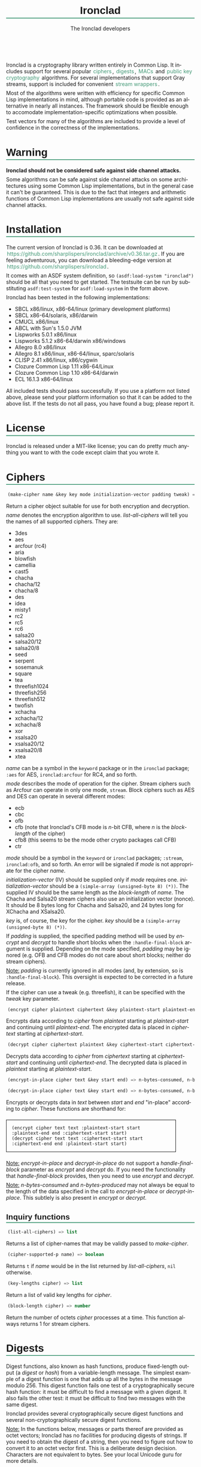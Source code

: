 #+TITLE: Ironclad
#+AUTHOR: The Ironclad developers
#+DATE:
#+EMAIL:
#+LANGUAGE: en
#+OPTIONS: num:nil toc:nil html-style:nil html-postamble:nil html-scripts:nil
#+HTML_DOCTYPE: html5
#+HTML_HEAD: <style type="text/css">
#+HTML_HEAD: body { margin: 1em 5% 1em 5%; }
#+HTML_HEAD: p { margin-top: 0.5em; margin-bottom: 0.5em; }
#+HTML_HEAD: pre { padding: 0; margin: 0; }
#+HTML_HEAD: h1, h2 { border-bottom: 2px solid #449977; }
#+HTML_HEAD: h1, h2, h3, h4, h5, h6 { font-family: sans-serif; line-height: 1.3; }
#+HTML_HEAD: a:link { color: #449977; }
#+HTML_HEAD: a:visited { color: purple; }
#+HTML_HEAD: a { text-decoration: none; padding: 1px 2px; }
#+HTML_HEAD: a:hover { text-decoration: none; padding: 1px; border: 1px solid #000000; }
#+HTML_HEAD: pre.src-lisp { margin-right: 10%; margin-top: 1.5em; margin-bottom: 1.5em; border: 1px solid #449977; background: #eeeeee; padding: 1em; }
#+HTML_HEAD: pre.example { margin-right: 10%; margin-top: 1.5em; margin-bottom: 1.5em; border: 1px solid black; padding: 1em; }
#+HTML_HEAD: .underline { margin-top: 1.5em; margin-bottom: 1.5em; font-family: sans-serif; font-size: 1.1em; font-weight: bold; text-decoration: underline; }
#+HTML_HEAD: </style>

#+ATTR_HTML: :style width: 0; height: 0; padding: 0; margin: 0; border: 0; overflow: hidden;
[[https://travis-ci.org/sharplispers/ironclad][file:https://travis-ci.org/sharplispers/ironclad.svg]]

Ironclad is a cryptography library written entirely in Common Lisp. It
includes support for several popular [[#ciphers][ciphers]], [[#digests][digests]], [[#message-authentication-codes][MACs]] and
[[#public-key-cryptography][public key cryptography]] algorithms. For several implementations that
support Gray streams, support is included for convenient [[#gray-streams][stream wrappers]].

Most of the algorithms were written with efficiency for specific
Common Lisp implementations in mind, although portable code is
provided as an alternative in nearly all instances. The framework
should be flexible enough to accomodate implementation-specific
optimizations when possible.

Test vectors for many of the algorithms are included to provide
a level of confidence in the correctness of the implementations.

#+TOC: headlines 1

* Warning
  :PROPERTIES:
  :CUSTOM_ID: warning
  :END:

*Ironclad should not be considered safe against side channel attacks.*

Some algorithms can be safe against side channel attacks on some
architectures using some Common Lisp implementations, but in the
general case it can't be guaranteed. This is due to the fact that
integers and arithmetic functions of Common Lisp implementations are
usually not safe against side channel attacks.

* Installation
  :PROPERTIES:
  :CUSTOM_ID: installation
  :END:

The current version of Ironclad is 0.36. It can be downloaded
at [[https://github.com/sharplispers/ironclad/archive/v0.36.tar.gz]].
If you are feeling adventurous, you can download a bleeding-edge version
at [[https://github.com/sharplispers/ironclad]].

It comes with an ASDF system definition, so ~(asdf:load-system "ironclad")~
should be all that you need to get started. The testsuite can be run
by substituting ~asdf:test-system~ for ~asdf:load-system~ in the form above.

Ironclad has been tested in the following implementations:
 - SBCL x86/linux, x86-64/linux (primary development platforms)
 - SBCL x86-64/solaris, x86/darwin
 - CMUCL x86/linux
 - ABCL with Sun's 1.5.0 JVM
 - Lispworks 5.0.1 x86/linux
 - Lispworks 5.1.2 x86-64/darwin x86/windows
 - Allegro 8.0 x86/linux
 - Allegro 8.1 x86/linux, x86-64/linux, sparc/solaris
 - CLISP 2.41 x86/linux, x86/cygwin
 - Clozure Common Lisp 1.11 x86-64/Linux
 - Clozure Common Lisp 1.10 x86-64/darwin
 - ECL 16.1.3 x86-64/linux

All included tests should pass successfully. If you use a platform not
listed above, please send your platform information so that it can be
added to the above list. If the tests do not all pass, you have found
a bug; please report it.

* License
  :PROPERTIES:
  :CUSTOM_ID: license
  :END:

Ironclad is released under a MIT-like license; you can do pretty much
anything you want to with the code except claim that you wrote it.

* Ciphers
  :PROPERTIES:
  :CUSTOM_ID: ciphers
  :END:

#+NAME: make-cipher
#+BEGIN_SRC lisp
(make-cipher name &key key mode initialization-vector padding tweak) => cipher
#+END_SRC

Return a cipher object suitable for use for both encryption and decryption.

/name/ denotes the encryption algorithm to use. [[list-all-ciphers][list-all-ciphers]] will tell you
the names of all supported ciphers. They are:
 - 3des
 - aes
 - arcfour (rc4)
 - aria
 - blowfish
 - camellia
 - cast5
 - chacha
 - chacha/12
 - chacha/8
 - des
 - idea
 - misty1
 - rc2
 - rc5
 - rc6
 - salsa20
 - salsa20/12
 - salsa20/8
 - seed
 - serpent
 - sosemanuk
 - square
 - tea
 - threefish1024
 - threefish256
 - threefish512
 - twofish
 - xchacha
 - xchacha/12
 - xchacha/8
 - xor
 - xsalsa20
 - xsalsa20/12
 - xsalsa20/8
 - xtea

/name/ can be a symbol in the ~keyword~ package or in the ~ironclad~ package;
~:aes~ for AES, ~ironclad:arcfour~ for RC4, and so forth.

/mode/ describes the mode of operation for the cipher. Stream ciphers
such as Arcfour can operate in only one mode, ~stream~. Block ciphers
such as AES and DES can operate in several different modes:
 - ecb
 - cbc
 - ofb
 - cfb (note that Ironclad's CFB mode is /n/-bit CFB, where /n/ is the [[block-length][block-length]] of the cipher)
 - cfb8 (this seems to be the mode other crypto packages call CFB)
 - ctr

/mode/ should be a symbol in the ~keyword~ or ~ironclad~ packages;
~:stream~, ~ironclad:ofb~, and so forth. An error will be signaled if
/mode/ is not appropriate for the cipher /name/.

/initialization-vector/ (IV) should be supplied only if /mode/ requires one.
/initialization-vector/ should be a ~(simple-array (unsigned-byte 8) (*))~.
The supplied IV should be the same length as the [[block-length][block-length]] of /name/.
The Chacha and Salsa20 stream ciphers also use an initialization
vector (nonce). It should be 8 bytes long for Chacha and Salsa20, and
24 bytes long for XChacha and XSalsa20.

/key/ is, of course, the key for the cipher.
/key/ should be a ~(simple-array (unsigned-byte 8) (*))~.

If /padding/ is supplied, the specified padding method will be used by
[[encrypt][encrypt]] and [[decrypt][decrypt]] to handle short blocks when the
~:handle-final-block~ argument is supplied. Depending on the mode
specified, /padding/ may be ignored (e.g. OFB and CFB modes do not
care about short blocks; neither do stream ciphers).

_Note:_ /padding/ is currently ignored in all modes (and, by
extension, so is ~:handle-final-block~). This oversight is expected to
be corrected in a future release.

If the cipher can use a tweak (e.g. threefish), it can be specified
with the /tweak/ key parameter.


#+NAME: encrypt
#+BEGIN_SRC lisp
(encrypt cipher plaintext ciphertext &key plaintext-start plaintext-end ciphertext-start handle-final-block) => n-bytes-consumed, n-bytes-produced
#+END_SRC

Encrypts data according to /cipher/ from /plaintext/ starting at
/plaintext-start/ and continuing until /plaintext-end/. The encrypted
data is placed in /ciphertext/ starting at /ciphertext-start/.


#+NAME: decrypt
#+BEGIN_SRC lisp
(decrypt cipher ciphertext plaintext &key ciphertext-start ciphertext-end plaintext-start handle-final-block) => n-bytes-consumed, n-bytes-produced
#+END_SRC

Decrypts data according to /cipher/ from /ciphertext/ starting at
/ciphertext-start/ and continuing until /ciphertext-end/. The decrypted
data is placed in /plaintext/ starting at /plaintext-start/.


#+NAME: encrypt-in-place
#+BEGIN_SRC lisp
(encrypt-in-place cipher text &key start end) => n-bytes-consumed, n-bytes-produced
#+END_SRC
#+NAME: decrypt-in-place
#+BEGIN_SRC lisp
(decrypt-in-place cipher text &key start end) => n-bytes-consumed, n-bytes-produced
#+END_SRC

Encrypts or decrypts data in /text/ between /start/ and /end/ "in-place"
according to /cipher/. These functions are shorthand for:
#+BEGIN_EXAMPLE
(encrypt cipher text text :plaintext-start start :plaintext-end end :ciphertext-start start)
(decrypt cipher text text :ciphertext-start start :ciphertext-end end :plaintext-start start)
#+END_EXAMPLE

_Note:_ [[encrypt-in-place][encrypt-in-place]] and [[decrypt-in-place][decrypt-in-place]] do not support
a /handle-final-block/ parameter as [[encrypt][encrypt]] and [[decrypt][decrypt]] do. If you
need the functionality that /handle-final-block/ provides, then you
need to use [[encrypt][encrypt]] and [[decrypt][decrypt]].

_Note:_ /n-bytes-consumed/ and /n-bytes-produced/ may not always be
equal to the length of the data specified in the call to
[[encrypt-in-place][encrypt-in-place]] or [[decrypt-in-place][decrypt-in-place]]. This subtlely is also present in
[[encrypt][encrypt]] or [[decrypt][decrypt]].

** Inquiry functions

#+NAME: list-all-ciphers
#+BEGIN_SRC lisp
(list-all-ciphers) => list
#+END_SRC

Returns a list of cipher-names that may be validly passed to [[make-cipher][make-cipher]].


#+NAME: cipher-supported-p
#+BEGIN_SRC lisp
(cipher-supported-p name) => boolean
#+END_SRC

Returns ~t~ if /name/ would be in the list returned by [[list-all-ciphers][list-all-ciphers]],
~nil~ otherwise.


#+NAME: key-lengths
#+BEGIN_SRC lisp
(key-lengths cipher) => list
#+END_SRC

Return a list of valid key lengths for /cipher/.


#+NAME: block-length
#+BEGIN_SRC lisp
(block-length cipher) => number
#+END_SRC

Return the number of octets /cipher/ processes at a time. This
function always returns 1 for stream ciphers.

* Digests
  :PROPERTIES:
  :CUSTOM_ID: digests
  :END:

Digest functions, also known as hash functions, produce fixed-length
output (a /digest/ or /hash/) from a variable-length message. The
simplest example of a digest function is one that adds up all the
bytes in the message modulo 256. This digest function fails one test
of a cryptographically secure hash function: it must be difficult to
find a message with a given digest. It also fails the other test: it
must be difficult to find two messages with the same digest.

Ironclad provides several cryptographically secure digest functions
and several non-cryptographically secure digest functions.

_Note:_ In the functions below, messages or parts thereof are provided
as octet vectors; Ironclad has no facilities for producing digests of
strings. If you need to obtain the digest of a string, then you need
to figure out how to convert it to an octet vector first. This is
a deliberate design decision. Characters are not equivalent to bytes.
See your local Unicode guru for more details.


#+NAME: make-digest
#+BEGIN_SRC lisp
(make-digest digest-name &rest keys &key &allow-other-keys) => digester
#+END_SRC

Returns a digest object. /digest-name/ is a keyword naming the
algorithm you wish /digester/ to use. The supported digest names can be found
by calling [[list-all-digests][list-all-digests]]. They are:
 - adler32
 - blake2
 - blake2/160
 - blake2/256
 - blake2/384
 - blake2s
 - blake2s/128
 - blake2s/160
 - blake2s/224
 - crc24
 - crc32
 - groestl
 - groestl/224
 - groestl/256
 - groestl/384
 - jh
 - jh/224
 - jh/256
 - jh/384
 - md2
 - md4
 - md5
 - ripemd-128
 - ripemd-160
 - sha1
 - sha224
 - sha256
 - sha3
 - sha3/224
 - sha3/256
 - sha3/384
 - sha384
 - sha512
 - shake128
 - shake256
 - skein1024
 - skein1024/384
 - skein1024/512
 - skein256
 - skein256/128
 - skein256/160
 - skein256/224
 - skein512
 - skein512/128
 - skein512/160
 - skein512/224
 - skein512/256
 - skein512/384
 - tiger
 - tree-hash
 - whirlpool

Like for [[make-cipher][make-cipher]], /digest-name/ should be a symbol in the
~keyword~ or ~ironclad~ packages.

Some algorithms (e.g. shake128 and shake256) can produce digests of
any size. The size of the digest in bytes can be specified with the
/output-length/ key parameter:

#+BEGIN_EXAMPLE
(make-digest :shake256 :output-length 123)
#+END_EXAMPLE


#+NAME: update-digest
#+BEGIN_SRC lisp
(update-digest digester thing &key &allow-other-keys) => (values)
#+END_SRC

Updates the internal state of /digester/ with the contents of /thing/.
The exact method is determined by the type of /thing/.

There are several methods defined on this generic function that take
a particular digester and a ~(simple-array (unsigned-byte 8) (*))~ as
well as the usual /start/ and /end/ keyword arguments. These methods
update the state of /digester/ with the subsequence of the array
denoted by /start/ and /end/. They are not listed here because there's
one method for every type of digest that Ironclad provides, and
listing them would get very tedious for no benefit. An example should
suffice.

#+BEGIN_EXAMPLE
(let ((digester (ironclad:make-digest :sha1))
      (array (make-array 16 :element-type '(unsigned-byte 8) :initial-element 0)))
  ;; Update with 16 zeroes.
  (ironclad:update-digest digester array)
  ;; Update with 8 ones.
  (fill array 1 :start 2 :end 10)
  (ironclad:update-digest digester array :start 2 :end 10))
#+END_EXAMPLE


#+BEGIN_SRC lisp
(update-digest digester (stream stream) &key buffer start end &allow-other-keys) => digester
#+END_SRC

Update the internal state of /digester/ with the contents of /stream/,
which must respond to ~read-byte~ or ~read-sequence~ with
a ~(simple-array (unsigned-byte 8) (*))~ and return /digester/. It
differs from [[digest-stream][digest-stream]], below, in that you may need to digest data
before or after the contents of /stream/ (this happens, for instance,
when signing the contents of some file).


#+NAME: produce-digest
#+BEGIN_SRC lisp
(produce-digest digester &key digest digest-start) => digest
#+END_SRC

Return the digest of the data processed by /digester/ so far.

If /digest/ is provided, the computed digest will be placed into
/digest/ starting at /digest-start/. /digest/ must be a
~(simple-array (unsigned-byte 8) (*))~. An [[insufficient-buffer-space][insufficient-buffer-space]]
error will be signaled if there is insufficient space in /digest/.

** High-level convenience functions

Several high-level convenience functions that encapsulate common
sequences of [[make-digest][make-digest]], [[update-digest][update-digest]] and [[produce-digest][produce-digest]] are
provided by Ironclad as well. They come in two flavors: the first
takes a digest name as would be provided to [[make-digest][make-digest]]. The second
way to call these functions is to provide an actual digest object as
the first argument. So one can say:

#+BEGIN_EXAMPLE
(ironclad:digest-sequence :md5 *buffer*)
#+END_EXAMPLE

or, equivalently:

#+BEGIN_EXAMPLE
(let ((digester (ironclad:make-digest :md5)))
  (ironclad:digest-sequence digester *buffer*))
#+END_EXAMPLE

The second form comes in handy if you plan on [[*Miscellaneous][reusing the digest object]].


#+NAME: digest-sequence
#+BEGIN_SRC lisp
(digest-sequence digest-spec sequence &rest args &key start end digest digest-start) => digest
#+END_SRC

Returns the digest of the subsequence of /sequence/ bounded by /start/
and /end/, according to /digest-name/. /sequence/ must be
a ~(simple-array (unsigned-byte 8) (*))~. /digest/ and /digest-start/
are as in [[produce-digest][produce-digest]].


#+NAME: digest-stream
#+BEGIN_SRC lisp
(digest-stream digest-spec stream &rest args &key buffer start end digest digest-start) => digest
#+END_SRC

Returns the digest of the contents of the stream specified by
/stream/. ~read-byte~ must be a legal operation on /stream/ and return
an ~(unsigned-byte 8)~. In a similar fashion, ~read-sequence~ on
/stream/ must support reading into a ~(simple-array (unsigned-byte 8) (*))~.
/digest/ and /digest-start/ are as in [[produce-digest][produce-digest]].

If /buffer/ is provided, it must be a ~(simple-array (unsigned-byte 8) (*))~;
the portion of /buffer/ between /start/ and /end/ will be used to read
the data from the stream.


#+NAME: digest-file
#+BEGIN_SRC lisp
(digest-file digest-spec pathname &rest args &key buffer start end digest digest-start) => digest
#+END_SRC

Returns the digest of the contents of the file named by /pathname/.
/digest/ and /digest-start/ are as in [[produce-digest][produce-digest]].

If /buffer/ is provided, it must be a ~(simple-array (unsigned-byte 8) (*))~;
the portion of /buffer/ between /start/ and /end/ will be used to read
the data from the stream.

** Inquiry functions

#+NAME: list-all-digests
#+BEGIN_SRC lisp
(list-all-digests) => list
#+END_SRC

Returns a list whose elements may be validly passed to [[make-digest][make-digest]].


#+NAME: digest-supported-p
#+BEGIN_SRC lisp
(digest-supported-p name) => boolean
#+END_SRC

Returns ~t~ if /name/ would be in the list returned by [[list-all-digests][list-all-digests]],
~nil~ otherwise.


#+NAME: digest-length
#+BEGIN_SRC lisp
(digest-length digest) => number
#+END_SRC

Returns the length of the digest computed by /digest/, which may be
a digest-name or a digest instance.

** Miscellaneous

Ironclad digests are CLOS objects; the interesting thing about this
for most purposes is that functions like ~reinitialize-instance~ are
supported. This means one can write a fairly efficient clone of the
=md5sum= program like so:

#+BEGIN_EXAMPLE
(defun digest-sum-files (digest-name &rest files)
  (unless files
    (error "no files given to digest"))
  (loop with buffer = (make-array 8192 :element-type '(unsigned-byte 8))
        with digest = (make-array (ironclad:digest-length digest-name)
                                  :element-type '(unsigned-byte 8))
       for file in files
       for digester = (ironclad:make-digest digest-name)
       then (reinitialize-instance digester)
       do (ironclad:digest-file digester file :buffer buffer :digest digest)
          (format t "~A ~A~%" (file-namestring file)
                  (ironclad:byte-array-to-hex-string digest))))
#+END_EXAMPLE

** Tree hashes

Ironclad supports tree hashes, as described in [[http://web.archive.org/web/20080316033726/http://www.open-content.net/specs/draft-jchapweske-thex-02.html][Tree Hash EXchange format]].
You create tree hashes as if you were creating a digest:

#+BEGIN_EXAMPLE
(ironclad:make-digest :tree-hash)
#+END_EXAMPLE

By default, this creates a tree hash that uses the Tiger digest
algorithm internally and a segment size of 1024. Since using the Tiger
digest algorithm is so common, a convenience function that makes your
intent obvious has also been provided:

#+BEGIN_EXAMPLE
(ironclad:make-tiger-tree-hash)
#+END_EXAMPLE

You may indicate that you wish to use a different algorithm than
Tiger:

#+BEGIN_EXAMPLE
(ironclad:make-digest '(:treehash :digest :sha256))
#+END_EXAMPLE

Or you might wish to use a different segment size:

#+BEGIN_EXAMPLE
(ironclad:make-digest '(:tree-hash :block-length 16384))
#+END_EXAMPLE

There is currently no interface for obtaining the intermediate hashes
computed while computing the final tree hash.

* Message authentication codes
  :PROPERTIES:
  :CUSTOM_ID: message-authentication-codes
  :END:      

A message authentication code is a cryptographic function of some data
and a user-specified key. Only a person knowing the key can recompute
the MAC for the given message. A MAC is useful where maintaining data
integrity is required, but the secrecy of the data is not paramount.

Ironclad provides different kinds of MACs:
 - HMAC, specified in [[http://www.ietf.org/rfc/rfc2109.txt][RFC 2104]]
 - CMAC, specified in [[http://www.ietf.org/rfc/rfc4493.txt][RFC 4493]] and NIST document 800-38B
 - Blake2 and Blake2s MAC
 - Poly1305 MAC
 - Skein MAC


#+NAME: make-mac
#+BEGIN_SRC lisp
(make-mac mac-name key &rest args) => mac
#+END_SRC

Return a MAC object initialized with a secret /key/. /mac-name/ is
a keyword naming the algorithm you wish /mac/ to use. The supported
MACs can be found by calling [[list-all-macs][list-all-macs]]. They are:
 - blake2-mac
 - blake2s-mac
 - cmac
 - hmac
 - poly1305
 - skein-mac

Like for [[make-digest][make-digest]], /mac-name/ should be a symbol in the ~keyword~
or ~ironclad~ packages.

Some MACs take extra arguments that can be specified in /args/.

#+BEGIN_EXAMPLE
(make-mac :blake2-mac key &key digest-length)
(make-mac :blake2s-mac key &key digest-length)
(make-mac :cmac key cipher-name)
(make-mac :hmac key digest-name)
(make-mac :poly1305 key)
(make-mac :skein-mac key &key block-length digest-length)
#+END_EXAMPLE

When making a Blake2 MAC, the length of the /key/ passed to [[make-mac][make-mac]]
must be 64 bytes.

When making a Blake2s MAC, the length of the /key/ passed to [[make-mac][make-mac]]
must be 32 bytes.

When making a CMAC, /cipher-name/ must have a [[block-length][block-length]] of either
8 or 16; this restriction is satisfied by many ciphers in Ironclad
with the notable exception of stream ciphers. /key/ must be an
acceptable key for /cipher-name/.

When making a Poly1305, the length of the /key/ passed to [[make-mac][make-mac]]
must be 32 bytes.

When making a Skein MAC, /block-length/ can be 32 (to use the Skein256
hash function internally), 64 (to use Skein512) or 128 (to use
Skein1024). /digest-length/ can be any length you want the computed
digest to be. By default, /block-length/ is 64 and /digest-length/
is 64.


MAC objects support ~reinitialize-instance~:

#+BEGIN_SRC lisp
(reinitialize-instance mac &rest initargs &key key &allow-other-keys) => mac
#+END_SRC

The /:key/ argument is the secret key, as provided to [[make-mac][make-mac]].


#+NAME: update-mac
#+BEGIN_SRC lisp
(update-mac mac thing &key &allow-other-keys) => (values)
#+END_SRC

Updates the internal state of /mac/ with the contents of /thing/.
The exact method is determined by the type of /thing/.

There are several methods defined on this generic function that take
a particular MAC and a ~(simple-array (unsigned-byte 8) (*))~ as
well as the usual /start/ and /end/ keyword arguments. These methods
update the state of /mac/ with the subsequence of the array
denoted by /start/ and /end/. They are not listed here because there's
one method for every type of MAC that Ironclad provides, and
listing them would get very tedious for no benefit. An example should
suffice.

#+BEGIN_EXAMPLE
(let* ((key (random-data 32))
       (mac (ironclad:make-mac :hmac key :sha256))
       (array (make-array 16 :element-type '(unsigned-byte 8) :initial-element 0)))
  ;; Update with 16 zeroes.
  (ironclad:update-mac mac array)
  ;; Update with 8 ones.
  (fill array 1 :start 2 :end 10)
  (ironclad:update-mac mac array :start 2 :end 10))
#+END_EXAMPLE


#+NAME: produce-mac
#+BEGIN_SRC lisp
(produce-mac mac &key digest digest-start) => digest
#+END_SRC

Return the digest of the data processed by /mac/ so far. The internal
state of /mac/ is not modified; this feature makes it possible to
compute a "rolling MAC" of a document.

If /digest/ is provided, the computed digest will be placed into
/digest/ starting at /digest-start/. /digest/ must be a
~(simple-array (unsigned-byte 8) (*))~. An [[insufficient-buffer-space][insufficient-buffer-space]]
error will be signaled if there is insufficient space in /digest/.

The length of the digest returned by [[produce-mac][produce-mac]] is determined by the
kind of MAC and the extra arguments passed to [[make-mac][make-mac]]:
 - blake2-mac: from 1 to 64 bytes (64 by default)
 - blake2s-mac: from 1 to 32 bytes (32 by default)
 - hmac: [[digest-length][digest-length]] of the /digest-name/ passed to [[make-mac][make-mac]]
 - cmac: [[block-length][block-length]] of the /cipher-name/ passed to [[make-mac][make-mac]]
 - poly1305: 16 bytes
 - skein-mac: /digest-length/ passed to [[make-mac][make-mac]] (64 by default)

** Inquiry functions

#+NAME: list-all-macs
#+BEGIN_SRC lisp
(list-all-macs) => list
#+END_SRC

Returns a list whose elements may be validly passed to [[make-mac][make-mac]].


#+NAME: mac-supported-p
#+BEGIN_SRC lisp
(mac-supported-p name) => boolean
#+END_SRC

Returns ~t~ if /name/ would be in the list returned by [[list-all-macs][list-all-macs]],
~nil~ otherwise.

* Key derivation functions
  :PROPERTIES:
  :CUSTOM_ID: key-derivation-functions
  :END:

Ironclad comes with a few key derivation functions:
 - Argon2i
 - PBKDF1
 - PBKDF2
 - Scrypt


#+NAME: derive-key
#+BEGIN_SRC lisp
(derive-key kdf passphrase salt iteration-count key-length) => digest
#+END_SRC

Given a key derivation function object (produced by [[make-kdf][make-kdf]]),
a password and salt (both must be of type
~(simple-array (unsigned-byte 8) (*))~), and number of iterations,
returns the password digest as a byte array of length /key-length/.

Scrypt ignores the /iteration-count/ parameter.


#+NAME: make-kdf
#+BEGIN_SRC lisp
(make-kdf kind &key digest n r p block-count additional-key additional-data) => kdf
#+END_SRC

Returns a key derivation function instance (/kind/ must either be
/ARGON2I/, /PBKDF1/, /PBKDF2/ or /SCRYPT-KDF/).
The Argon2i key derivation uses the /block-count/, /additional-key/
and /additional-data/ parameters (/block-count/ is the number of 1 KiB
memory blocks used by the function and it must be at least 8,
/additional-key/ and /additional-data/ are optional).
The PBKDF algorithms use /digest/.
The Scrypt key derivation uses cost parameters /N/, /r/ and /p/ (/N/
is a CPU cost parameter that must be a power of 2, /r/ and /p/ are
memory cost parameters that must be defined such that
/r/ * /p/ <= 2^30).

The default Scrypt parameters are /N/ = 4096, /r/ = 8, and /p/ = 2.
Please note that depending on the values of /N/ and /r/,
[[derive-key][derive-key]] may not be able to allocate sufficient space for its
temporary arrays.

** PBKDF convenience functions

Ironclad comes with convenience functions for using PBKDF1 and PBKDF2
to store passwords.


#+NAME: pbkdf2-hash-password
#+BEGIN_SRC lisp
(pbkdf2-hash-password password &key salt digest iterations) => password
#+END_SRC

Convenience function for hashing passwords using the PBKDF2 algorithm.
Returns the derived hash of the password, and the original salt, as
byte vectors.


#+NAME: pbkdf2-hash-password-to-combined-string
#+BEGIN_SRC lisp
(pbkdf2-hash-password-to-combined-string password &key salt digest iterations) => password
#+END_SRC

Convenience function for hashing passwords using the PBKDF2 algorithm.
Returns the derived hash of the password as a single string that
encodes the given salt and PBKDF2 algorithm parameters.


#+NAME: pbkdf2-check-password
#+BEGIN_SRC lisp
(pbkdf2-check-password password combined-salt-and-digest) => boolean
#+END_SRC

Given a /password/ byte vector and a combined salt and digest string
produced by [[pbkdf2-hash-password-to-combined-string][pbkdf2-hash-password-to-combined-string]], checks whether
the password is valid.

* Public key cryptography
  :PROPERTIES:
  :CUSTOM_ID: public-key-cryptography
  :END:

Ironclad includes support for a few public key cryptography algorithms.

Encryption algorithms:
 - Elgamal
 - RSA

Signature algorithms:
 - DSA
 - Ed25519
 - Ed448
 - Elgamal
 - RSA

Diffie-Hellman key exchange:
 - Curve25519
 - Curve448
 - Elgamal

** Key pair generation

#+NAME: generate-key-pair
#+BEGIN_SRC lisp
(generate-key-pair kind &key num-bits &allow-other-keys) => private-key, public-key
#+END_SRC

Return a key pair according to /kind/. If /kind/ is ~:dsa~, ~:elgamal~
or ~:rsa~, the /num-bits/ key argument indicating the size of the keys
to generate must be specified. The generation of DSA, Elgamal and RSA
key pairs can take a very long time.

*** Key construction

#+NAME: make-public-key
#+BEGIN_SRC lisp
(make-public-key kind &key &allow-other-keys) => public-key
#+END_SRC

Return a public key according to /kind/. The /&key/
arguments vary according to /kind/. The interesting bits are in the
methods that specialize on /kind/, below.

#+BEGIN_EXAMPLE
(make-public-key :curve25519 &key y) => public-key
(make-public-key :curve448 &key y) => public-key
(make-public-key :dsa &key p q g y) => public-key
(make-public-key :ed25519 &key y) => public-key
(make-public-key :ed448 &key y) => public-key
(make-public-key :elgamal &key p g y) => public-key
(make-public-key :rsa &key e n) => public-key
#+END_EXAMPLE


#+NAME: make-private-key
#+BEGIN_SRC lisp
(make-private-key kind &key &allow-other-keys) => private-key
#+END_SRC

Return a private key according to /kind/. The /&key/ arguments vary
according to /kind/. The interesting bits are in the methods that
specialize on /kind/, below.

#+BEGIN_EXAMPLE
(make-private-key :curve25519 &key x y) => private-key
(make-private-key :curve448 &key x y) => private-key
(make-private-key :dsa &key p q g y x) => private-key
(make-private-key :ed25519 &key x y) => private-key
(make-private-key :ed448 &key x y) => private-key
(make-private-key :elgamal &key p g y x) => private-key
(make-private-key :rsa &key d n) => private-key
#+END_EXAMPLE


For Curve25519, Curve448, Ed25519 and Ed448 keys, the type of the
parameters is ~(simple-array (unsigned-byte 8) (*))~:
 - /x/, the secret key
 - /y/, the public key

For DSA and Elgamal keys, the type of the parameters is ~integer~:
 - /p/, the prime number defining the DL group
 - /q/, the prime number defining the DL sub-group
 - /g/, the generator
 - /y/, the public key
 - /x/, the private key

For RSA keys, the type of the parameters is ~integer~:
 - /n/, the modulus
 - /e/, the public key
 - /d/, the private key

*** Key destructuring

The [[destructure-public-key][destructure-public-key]] and [[destructure-private-key][destructure-private-key]] functions can
be useful if you need to store keys somewhere for future use.

#+NAME: destructure-public-key
#+BEGIN_SRC lisp
(destructure-public-key public-key) => plist
#+END_SRC

Return the elements of a public key in a plist. The indicators of the
plist match the /&key/ arguments of the [[make-public-key][make-public-key]] method.


#+NAME: destructure-private-key
#+BEGIN_SRC lisp
(destructure-private-key private-key) => plist
#+END_SRC

Return the elements of a private key in a plist. The indicators of the
plist match the /&key/ arguments of the [[make-private-key][make-private-key]] method.

** Digital signatures

#+NAME: sign-message
#+BEGIN_SRC lisp
(sign-message key message &key start end &allow-other-keys) => signature
#+END_SRC

Return a signature of /message/ between /start/ and /end/ signed with
/key/; the class of /key/ determines the algorithm used to create the
/signature/.

_Note:_ The [[sign-message][sign-message]] does not perform the hashing of the data. You
should hash your data using your favorite hash function, and then use
this hash as the /message/ passed to [[sign-message][sign-message]].


#+NAME: verify-signature
#+BEGIN_SRC lisp
(verify-signature key message signature &key start end &allow-other-keys) => boolean
#+END_SRC

Verify whether /signature/ is a valid signature of /message/ between
/start/ and /end/ using /key/. Return ~t~ is the signature is valid
and ~nil~ otherwise.

*** Padding

To be secure, RSA signature requires the message to be padded.
The /pss/ key parameter is provided to pad (or unpad) the message
during signature (or verification) with the PSS scheme of PKCS-1.
The value of the /pss/ key parameter can be either a digest name
or ~t~ (which will use the sha1 digest).

#+BEGIN_EXAMPLE
(sign-message rsa-private-key message :pss t) => signature
(verify-signature rsa-public-key message signature :pss t) => boolean
#+END_EXAMPLE

The functions [[pss-encode][pss-encode]] and [[pss-decode][pss-decode]] can also be used by hand if
necessary.

*** Format of signatures

[[sign-message][sign-message]] returns signatures as octet vectors. When the signature
contains several values (e.g. the R and S values of DSA signatures),
the octet vector is the concatenation of these values (e.g. the first
half of the vector is the R value, the second half is the S value).
You can use the [[make-signature][make-signature]] and [[destructure-signature][destructure-signature]] functions if
you need access to the elements of a signature (e.g. to use
a different kind of serialization).


#+NAME: make-signature
#+BEGIN_SRC lisp
(make-signature kind &key &allow-other-keys) => signature
#+END_SRC

Return an octet vector representing a signature. The /&key/ arguments
vary according to /kind/. The interesting bits are in the methods that
specialize on /kind/, below.

#+BEGIN_EXAMPLE
(make-signature :dsa &key r s n-bits) => signature
(make-signature :ed25519 &key r s) => signature
(make-signature :ed448 &key r s) => signature
(make-signature :elgamal &key r s n-bits) => signature
(make-signature :rsa &key s n-bits) => signature
#+END_EXAMPLE

For Ed25519 and Ed448 signatures, the type of the parameters /r/ and
/s/ is ~(simple-array (unsigned-byte 8) (*))~.

For DSA and Elgamal signatures, the type of the parameters /r/, /s/
and /n-bits/ is ~integer~.

For RSA signatures, the type of the parameters /s/ and /n-bits/ is
~integer~.


#+NAME: destructure-signature
#+BEGIN_SRC lisp
(destructure-signature kind signature) => plist
#+END_SRC

Return the elements of a signature in a plist. The indicators of the
plist match the /&key/ arguments of the [[make-signature][make-signature]] method.

** Encryption and decryption

#+NAME: encrypt-message
#+BEGIN_SRC lisp
(encrypt-message key message &key start end &allow-other-keys) => encrypted-message
#+END_SRC

Return the /message/ between /start/ and /end/ encrypted with the /key/;
the class of /key/ determines the algorithm used to encrypt the message.


#+NAME: decrypt-message
#+BEGIN_SRC lisp
(decrypt-message key message &key start end n-bits &allow-other-keys) => decrypted-message
#+END_SRC

Return the /message/ between /start/ and /end/ decrypted by the /key/;
the class of /key/ determines the algorithm used to decrypt the message.
/n-bits/ can be used to indicate the expected size of the decrypted
message (e.g. a small byte vector starting with zeros encrypted
without padding, which is probably a bad idea, c.f. Padding section).

*** Padding

To be secure, RSA encryption requires the message to be padded. The
/oaep/ key parameter is provided to pad (or unpad) the message during
encryption (or decryption) with the OAEP scheme of PKCS-1.
The value of the /oaep/ key parameter can be either a digest name
or ~t~ (which will use the sha1 digest).

#+BEGIN_EXAMPLE
(encrypt-message rsa-public-key message :oaep t) => encrypted-message
(decrypt-message rsa-private-key message :oaep t) => decrypted-message
#+END_EXAMPLE

The functions [[oaep-encode][oaep-encode]] and [[oaep-decode][oaep-decode]] can also be used by hand if
necessary.

*** Format of messages

[[encrypt-message][encrypt-message]] returns encrypted messages as octet vectors. When the
message contains several values (e.g. the C1 and C2 values of Elgamal
messages), the octet vector is the concatenation of these values (e.g.
the first half of the vector is the big-endian representation of the
C1 value, the second half is the C2 value). You can use the
[[make-message][make-message]] and [[destructure-message][destructure-message]] functions if you need access to
the elements of a message (e.g. to use a different kind of
serialization).


#+NAME: make-message
#+BEGIN_SRC lisp
(make-message kind &key &allow-other-keys) => message
#+END_SRC

Return an octet vector representing a message. The /&key/ arguments
vary according to /kind/. The interesting bits are in the methods that
specialize on /kind/, below.

#+BEGIN_EXAMPLE
(make-message :elgamal &key c1 c2 n-bits) => message
(make-message :rsa &key m n-bits) => message
#+END_EXAMPLE

For Elgamal messages, the type of the parameters /c1/, /c2/ and
/n-bits/ is ~integer~.

For RSA signatures, the type of the parameters /m/ and /n-bits/ is
~integer~.


#+NAME: destructure-message
#+BEGIN_SRC lisp
(destructure-message kind message) => plist
#+END_SRC

Return the elements of a message in a plist. The indicators of the
plist match the /&key/ arguments of the [[make-message][make-message]] method.

** Diffie-Hellman key exchange

#+NAME: diffie-hellman
#+BEGIN_SRC lisp
(diffie-hellman private-key public-key) => bytes
#+END_SRC

Return a secret shared by two users Alice and Bob, computed from
Alice's private key and Bob's public key.

* Pseudo-random number generation
  :PROPERTIES:
  :CUSTOM_ID: pseudo-random-number-generation
  :END:

The =*prng*= special variable indicates which pseudo-random number
generator is used by default by functions that need to generate some
random data. It defaults to a sensible OS-specific value.

The vast, vast vast number of users should just use the default
~os-prng~ (which uses =/dev/urandom= on Unix and ~CryptGenRandom~ on
Windows). For users who need /deterministic/,
high-quality-random-seeming numbers (e.g. for Monte Carlo
simulations), ~fortuna-generator~ is provided. Finally, if you're
running on a platform without a decent PRNG (these are few and far
between now), you may require the full ~fortuna-prng~. When in doubt,
use ~os-prng~, which is the default.


#+NAME:make-prng
#+BEGIN_SRC lisp
(make-prng name &key seed) => prng
#+END_SRC

Create a pseudo-random number generator.

/name/ denotes the style of PRNG to use. [[list-all-prngs][list-all-prngs]] will tell you
the names of all supported PRNGs. Currently supported PRNGs are:
 - OS
 - Fortuna
 - Fortuna-generator

/name/ can be a symbol in the ~keyword~ package or in the ~ironclad~
package.

/seed/ is a *seed descriptor*. If ~nil~, the PRNG will not be seeded
(which may prevent it from generating output until it is seeded,
depending on the PRNG in question). If ~:random~ then the PRNG will be
seeded with the OS's cryptographically-secure PRNG. If ~:urandom~ then
the PRNG will be seeded with the OS's fast-but-potentially-less-secure
PRNG, if available (if not, will fallback to ~:random~). If it is
a pathname indicator, a seed will be read from the indicated file,
then a new seed will be generated and written back to the file
(over-writing the old seed). Finally, if it is a byte vector, it will
be used to seed the PRNG.

You should very rarely need to call [[make-prng][make-prng]]; the default OS-provided
PRNG should be appropriate in nearly all cases.


#+NAME: list-all-prngs
#+BEGIN_SRC lisp
(list-all-prngs) => list
#+END_SRC

List all known PRNG types.


#+NAME: random-data
#+BEGIN_SRC lisp
(random-data num-bytes &optional prng) => bytes
#+END_SRC

Generate /num-bytes/ bytes of random data from /prng/. Updates the
state of the generator.


#+NAME: random-bits
#+BEGIN_SRC lisp
(random-bits num-bits &optional prng) => integer
#+END_SRC

Generate an integer with /num-bits/ bits.


#+NAME: strong-random
#+BEGIN_SRC lisp
(strong-random limit &optional prng) => number
#+END_SRC

A drop-in replacement for ~common-lisp:random~, [[strong-random][strong-random]]
generates a number (an integer if /limit/ is an integer and a float if
it is a float) between 0 and /limit/ - 1 in an unbiased fashion.


#+NAME: read-os-random-seed
#+BEGIN_SRC lisp
(read-os-random-seed source &optional prng) => reseed-count
#+END_SRC

Read an OS-provided random seed (from =/dev/urandom= or =/dev/random=
on Unix; ~CryptGenRandom~ on Windows) and reseed /prng/.

/source/ may be ~:random~, which indicates =/dev/random= or
~:urandom~, which indicates =/dev/urandom=. On Windows,
~CryptGenRandom~ is always used.


#+NAME: read-seed
#+BEGIN_SRC lisp
(read-seed path &optional prng) => t
#+END_SRC

Read enough bytes from /path/ to reseed /prng/, then generate
a pseudo-random seed and write it back to /path/. If /path/ doesn't
exist, calls [[read-os-random-seed][read-os-random-seed]] to get a truly random seed from the
OS. Note that reseeding does *not* reset the generator's state to the
seed value; rather, it *combines* the generator's state with the seed
to form a new state.


#+NAME: write-seed
#+BEGIN_SRC lisp
(write-seed path &optional prng) => t
#+END_SRC

Generate enough random data to reseed /prng/, then write it to /path/.

** Example

#+BEGIN_EXAMPLE
(random-data 16)
=> #(61 145 133 130 220 200 90 86 0 101 62 169 0 40 101 78)

(crypto:strong-random 16)
=> 3

(crypto:random-bits 16)
=> 41546
#+END_EXAMPLE

** Fortuna

You should only use the Fortuna PRNG if your OS does not provided
a sufficiently-good PRNG. If you use a Unix or Unix-like OS (e.g.
Linux), macOS or Windows, it does. Only use the Fortuna PRNG if you
know for certain that you need it.

Fortuna is a cryptographically-secure random number presented by
Ferguson, Schneier and Kohno in /Cryptography Engineering/. It is
built around 32 entropy pools, which are used with decreasing
frequency for each reseed (e.g. pool 0 is used in each reseed, pool
1 in every other reseed, pool 2 in every fourth reseed and so forth).
Pools are seeded with data from up to 256 sources.

Each application should have one or more entropy sources (say, one for
each OS random number source, one for the low bits of the current
time, one for the output of a particular command or group of commands
and so forth). A source should be used to add randomness to each pool
in order, so source 0 should top up pool 0, then pool 1, and so forth
up to pool 31, then loop back to pool 1 again. Be very careful to
spread entropy across all 32 pools.

Fortuna automatically feeds entropy from the pools back into its
random state when [[random-data][random-data]] is called, using a method designed to
make it resistant to various avenues of attack; even in case of
generator compromise it will return to a safe state within a bounded
time.

For purposes of reseeding, Fortuna will not reseed until the first
pool contains 128 bits of entropy; ~+min-pool-size+~ sets the number
of bytes this is; it defaults to a very conservative 128, meaning that
by default each byte of event is assumed to contain a single bit of
randomness.

It also will not reseed more than ten times per second.


#+NAME: add-random-event
#+BEGIN_SRC lisp
(add-random-event source pool-id event &optional prng) => pool-length
#+END_SRC

Add entropy to /prng/.

/source/ is an integer in the range 0-255 specifiying the event's
application-defined source.

/pool-id/ is an integer in the range 0-31 specifying the pool to top
up.

/event/ is up to 32 bytes of data (for longer events, hash them down
or break them up into chunks).

* Gray streams
  :PROPERTIES:
  :CUSTOM_ID: gray-streams
  :END:

Ironclad includes support for several convenient stream abstractions
based on Gray streams. Gray streams support in Ironclad is included
for SBCL, CMUCL, OpenMCL/CCL, Lispworks, ABCL, ECL, Clisp and Allegro.

** Octet streams

Octet streams are very similar to Common Lisp's ~string-stream~ except
they deal in octets instead of characters.


#+NAME: make-octet-input-stream
#+BEGIN_SRC lisp
(make-octet-input-stream buffer &optional start end) => octet-input-stream
#+END_SRC

As ~make-string-input-stream~, only with octets instead of characters.


#+NAME: make-octet-output-stream
#+BEGIN_SRC lisp
(make-octet-output-stream) => octet-output-stream
#+END_SRC

As ~make-string-output-stream~, only with octets instead of characters.


#+NAME: get-output-stream-octets
#+BEGIN_SRC lisp
(get-output-stream-octets stream) => octet-vector
#+END_SRC

As ~get-output-stream-string~, only with an octet output-steam instead
of a string output-stream.


#+NAME: with-octet-input-stream
#+BEGIN_SRC lisp
(with-octet-input-stream ((var buffer &optional (start 0) end) &body body))
#+END_SRC

Within /body/, /var/ is bound to an octet input stream. Reading from
/var/ gives the bytes between the indexes /start/ and /end/ of
/buffer/. The result of the last form of /body/ is returned.


#+NAME: with-octet-output-stream
#+BEGIN_SRC lisp
(with-octet-output-stream ((var) &body body)) => bytes
#+END_SRC

Within /body/, /var/ is bound to an octet output stream. After all the
forms in /body/ have been executed, the data that has been written to
/var/ (and that hasn't been consumed by a call to
[[get-output-stream-octets][get-output-stream-octets]] within /body/) is returned.

** Digest streams

Digest streams compute a digest of the data written to them according
to a specific digest algorithm.

Example:
#+BEGIN_EXAMPLE
(defun frobbing-function (stream)
  ;; We want to compute a digest of the data being written to STREAM
  ;; without involving our callees in the process.
  (let* ((digesting-stream (crypto:make-digesting-stream :sha1))
         (stream (make-broadcast-stream stream digesting-stream)))
    ;; Feed data to STREAM.
    (frob-guts stream)
    ;; Do something with the digest computed.
    (... (crypto:produce-digest digesting-stream) ...)
    ...))
#+END_EXAMPLE


#+NAME: make-digesting-stream
#+BEGIN_SRC lisp
(make-digesting-stream digest &rest args) => stream
#+END_SRC

Make a stream that computes a digest of the data written to it
according to the algorithm /digest/. The parameters that can be used
by some algorithms can be specified as /args/.
[[produce-digest][produce-digest]] may be used to obtain a digest of all the data written
to the stream.

_Note:_ Calling [[produce-digest][produce-digest]] on a digest stream does not alter
the internal state of the digest.


#+NAME: with-digesting-stream
#+BEGIN_SRC lisp
(with-digesting-stream (var digest-name &rest args) &body body) => digest
#+END_SRC

Within /body/, /var/ is bound to a digesting stream for the
/digest-name/ algorithm. After all the forms in /body/ have been
executed, the digest of the data that has been written to /var/ is
returned.

** Cipher streams

Cipher streams encrypt or decrypt the data written to or read from
them according to a specific cipher algorithm.


#+NAME: make-encrypting-stream
#+BEGIN_SRC lisp
(make-encrypting-stream stream cipher mode key &key initialization-vector direction padding) => stream
#+END_SRC

Make a stream wrapped around the binary stream /stream/ that encrypts
data according to the algorithm /cipher/ initialized with a /mode/,
a /key/ and an /initialization-vector/.
If /direction/ is ~:input~, the data read from the created input
stream is the encryption of the data coming from /stream/.
If /direction/ is ~:output~, the data written to the created output
stream is encrypted before being sent to /stream/.


#+NAME: make-decrypting-stream
#+BEGIN_SRC lisp
(make-decrypting-stream stream cipher mode key &key initialization-vector direction padding) => stream
#+END_SRC

Make a stream wrapped around the binary stream /stream/ that decrypts
data according to the algorithm /cipher/ initialized with a /mode/,
a /key/ and an /initialization-vector/.
If /direction/ is ~:input~, the data read from the created input
stream is the decryption of the data coming from /stream/.
If /direction/ is ~:output~, the data written to the created output
stream is decrypted before being sent to /stream/.


_Note:_ For the moment, only stream ciphers and block ciphers in CTR
mode are supported by [[make-encrypting-stream][make-encrypting-stream]] and
[[make-decrypting-stream][make-decrypting-stream]]. Therefore the /padding/ parameter is always
ignored.


#+NAME: with-encrypting-stream
#+BEGIN_SRC lisp
(with-encrypting-stream ((var stream cipher mode key &key initialization-vector direction padding) &body body))
#+END_SRC

Within /body/, /var/ is bound to an encrypting stream. The result of
the last form of /body/ is returned.


#+NAME: with-decrypting-stream
#+BEGIN_SRC lisp
(with-decrypting-stream ((var stream cipher mode key &key initialization-vector direction padding) &body body))
#+END_SRC

Within /body/, /var/ is bound to a decrypting stream. The result of
the last form of /body/ is returned.

** MAC streams

MAC streams compute a message authentication code of the data written
to them according to a specific MAC algorithm.

#+NAME: make-authenticating-stream
#+BEGIN_SRC lisp
(make-authenticating-stream mac key &rest args) => stream
#+END_SRC

Make a stream that computes a MAC of the data written to it according
to the algorithm /mac/ initialized with a /key/. The parameters used
to create the MAC can be specified as /args/.
[[produce-mac][produce-mac]] may be used to obtain a MAC of all the data written to the
stream.

_Note:_ Calling [[produce-mac][produce-mac]] on a MAC stream does not alter the
internal state of the MAC.


Example: encrypt some data and compute a MAC of the ciphertext
#+BEGIN_EXAMPLE
(let* ((data ...)
       (output-stream ...)
       (encryption-key ...)
       (authentication-key ...)
       (iv ...)
       (mac-stream (make-authenticating-stream :hmac
                                               authentication-key
                                               :sha3))
       (stream (make-broadcast-stream output-stream mac-stream))
       (cipher-stream (make-encrypting-stream stream
                                              :chacha
                                              :stream
                                              encryption-key
                                              :initialization-vector iv)))
  (write-sequence data cipher-stream)
  ...
  (let ((mac (produce-mac mac-stream)))
    ...))
#+END_EXAMPLE


#+NAME: with-authenticating-stream
#+BEGIN_SRC lisp
(with-authenticating-stream (var mac-name key &rest args) &body body) => mac
#+END_SRC

Within /body/, /var/ is bound to an authenticating stream for the
/mac-name/ algorithm. After all the forms in /body/ have been
executed, the message authentication code of the data that has been
written to /var/ is returned.

* Utility functions
  :PROPERTIES:
  :CUSTOM_ID: utility-functions
  :END:

#+NAME: ub-ref-le
#+BEGIN_SRC lisp
(ub16ref/le vector index) => value
(ub32ref/le vector index) => value
(ub64ref/le vector index) => value
#+END_SRC

This family of functions accesses an unsigned 16-bit, 32-bit or 64-bit
value stored in little-endian order starting at /index/ in /vector/.
/vector/ must be a ~(simple-array (unsigned-byte 8) (*))~. These
functions are SETFable.


#+NAME: ub-ref-be
#+BEGIN_SRC lisp
(ub16ref/be vector index) => value
(ub32ref/be vector index) => value
(ub64ref/be vector index) => value
#+END_SRC

As the above, only the value is stored in big-endian order.


#+NAME: array-hex-string
#+BEGIN_SRC lisp
(byte-array-to-hex-string vector &key start end element-type) => string
(hex-string-to-byte-array string &key start end) => string
(ascii-string-to-byte-array string &key start end) => vector
#+END_SRC

[[array-hex-string][byte-array-to-hex-string]] converts the bytes of /vector/ between
/start/ and /end/ into a hexadecimal string. It is useful for
converting digests to a more readable form. /element-type/ indicates
the element-type of the returned string.

[[array-hex-string][hex-string-to-byte-array]] parses a substring of /string/ delimited
/start/ and /end/ of hexadecimal digits into a byte array.

[[array-hex-string][ascii-string-to-byte-array]] is provided as a quick and dirty way to
convert a string to a byte array suitable for feeding to [[update-digest][update-digest]]
or [[encrypt][encrypt]]. Care should be taken to ensure that the provided string is
actually an ASCII string. /start/ and /end/ have their usual
interpretations.


#+NAME: octets-integer
#+BEGIN_SRC lisp
(octets-to-integer octet-vec &key start end big-endian n-bits) => number
(integer-to-octets bignum &key n-bits big-endian) => vector
#+END_SRC

[[octets-integer][octets-to-integer]] converts the bytes of /octet-vec/ between /start/
and /end/ to an integer as though the bytes denoted a number in
base 256. /big-endian/ is a boolean indicating whether the bytes are
to be read in big-endian or little-endian order. /n-bits/ specifies
how many bits should be considered as significant in the resulting
number.

[[octets-integer][integer-to-octets]] is the reverse operation.


#+NAME: expt-mod
#+BEGIN_SRC lisp
(expt-mod n exponent modulus) => number
(expt-mod/unsafe n exponent modulus) => number
#+END_SRC

Raises /n/ to the /exponent/ power modulo /modulus/ in a more
efficient fashion than ~(mod (expt n exponent) modulus)~.
[[expt-mod][expt-mod]] is using the Montgomery ladder algorithm to be more robust
against timing attacks.
[[expt-mod][expt-mod/unsafe]] runs faster than [[expt-mod][expt-mod]] but is not safe against
timing attacks; don't use it on secret data.


#+NAME: make-random-salt
#+BEGIN_SRC lisp
make-random-salt &optional size => bytes
#+END_SRC

Generate a byte vector of /size/ (default 16) random bytes, suitable
for use as a password salt.


#+NAME: constant-time-equal
#+BEGIN_SRC lisp
constant-time-equal data1 data2 => boolean
#+END_SRC

Check whether the contents of the byte arrays /data1/ and /data2/ are
the same. This function runs in constant time (for a given array
length) to prevent timing attacks. It can be used to compare passwords
or MACs.

* Conditions
  :PROPERTIES:
  :CUSTOM_ID: conditions
  :END:

#+NAME: ironclad-error
#+BEGIN_SRC lisp
ironclad-error
#+END_SRC

All errors signaled by Ironclad are of this type. This type is
a direct subtype of ~simple-error~ without any extra slots or options.


#+NAME: initialization-vector-not-supplied
#+BEGIN_SRC lisp
initialization-vector-not-supplied
#+END_SRC

This error is signaled by [[make-cipher][make-cipher]] when an initialization vector is
not provided and the requested mode requires an initialization vector.


#+NAME: invalid-initialization-vector
#+BEGIN_SRC lisp
invalid-initialization-vector
#+END_SRC

This error is signaled when an invalid initialization vector is
supplied to [[make-cipher][make-cipher]] (e.g. when the length of the initialization
vector does not match the block length of the cipher).


#+NAME: invalid-key-length
#+BEGIN_SRC lisp
invalid-key-length
#+END_SRC

This error is signaled when the key provided to [[make-cipher][make-cipher]] is not of
an acceptable length for the requested cipher.


#+NAME: unsupported-cipher
#+BEGIN_SRC lisp
unsupported-cipher
#+END_SRC

This error is signaled when the /cipher-name/ provided to [[make-cipher][make-cipher]]
is not [[cipher-supported-p][cipher-supported-p]].


#+NAME: unsupported-mode
#+BEGIN_SRC lisp
unsupported-mode
#+END_SRC

This error is signaled when the /mode/ provided to
[[make-cipher][make-cipher]] is not [[mode-supported-p][mode-supported-p]].


#+NAME: unsupported-digest
#+BEGIN_SRC lisp
unsupported-digest
#+END_SRC

This error is signaled when the /digest-name/ provided to
[[make-digest][make-digest]] is not [[digest-supported-p][digest-supported-p]].


#+NAME: unsupported-mac
#+BEGIN_SRC lisp
unsupported-mac
#+END_SRC

This error is signaled when the /mac-name/ provided to
[[make-mac][make-mac]] is not [[mac-supported-p][mac-supported-p]].


#+NAME: insufficient-buffer-space
#+BEGIN_SRC lisp
insufficient-buffer-space
#+END_SRC

This error is signaled when Ironclad needs to stuff some data into
a buffer (e.g. when the user provides /digest/ to [[produce-digest][produce-digest]] and
there is insufficient space).


#+NAME: key-not-supplied
#+BEGIN_SRC lisp
key-not-supplied
#+END_SRC

This error is signaled when a /:key/ argument is not provided
to [[make-cipher][make-cipher]].


#+NAME: unsupported-kdf
#+BEGIN_SRC lisp
unsupported-kdf
#+END_SRC

This error is signaled when an invalid KDF name is provided
to [[make-kdf][make-kdf]].


#+NAME: unsupported-scrypt-cost-factors
#+BEGIN_SRC lisp
unsupported-scrypt-cost-factors
#+END_SRC

This error is signaled when invalid Scrypt cost factors are provided
to [[make-kdf][make-kdf]].


#+NAME: unsupported-argon2i-cost-factors
#+BEGIN_SRC lisp
unsupported-argon2i-cost-factors
#+END_SRC

This error is signaled when invalid Argon2i parameters are provided
to [[make-kdf][make-kdf]].


#+NAME: invalid-padding
#+BEGIN_SRC lisp
invalid-padding
#+END_SRC

This error is signaled when padding in a block is determined to be
invalid.


#+NAME: invalid-mac-parameter
#+BEGIN_SRC lisp
invalid-mac-parameter
#+END_SRC

This error is signaled when an invalid parameter is provided
to [[make-mac][make-mac]].


#+NAME: invalid-signature-length
#+BEGIN_SRC lisp
invalid-signature-length
#+END_SRC

This error is signaled when a signature with an invalid length is provided
to [[verify-signature][verify-signature]] or [[destructure-signature][destructure-signature]].


#+NAME: invalid-message-length
#+BEGIN_SRC lisp
invalid-message-length
#+END_SRC

This error is signaled when a message with an invalid length is provided
to [[encrypt-message][encrypt-message]], [[decrypt-message][decrypt-message]] or [[destructure-message][destructure-message]].


#+NAME: missing-key-parameter
#+BEGIN_SRC lisp
missing-key-parameter
#+END_SRC

This error is signaled when it is determined that a parameter is
missing in a call to [[make-public-key][make-public-key]] or [[make-private-key][make-private-key]].


#+NAME: missing-message-parameter
#+BEGIN_SRC lisp
missing-message-parameter
#+END_SRC

This error is signaled when it is determined that a parameter is
missing in a call to [[make-message][make-message]].


#+NAME: missing-signature-parameter
#+BEGIN_SRC lisp
missing-signature-parameter
#+END_SRC

This error is signaled when it is determined that a parameter is
missing in a call to [[make-signature][make-signature]].


#+NAME: incompatible-keys
#+BEGIN_SRC lisp
incompatible-keys
#+END_SRC

This error is signaled when incompatible keys are provided to
[[diffie-hellman][diffie-hellman]].


#+NAME: invalid-curve-point
#+BEGIN_SRC lisp
invalid-curve-point
#+END_SRC

This error is signaled when trying to use an invalid curve point.


#+NAME: invalid-public-key-length
#+BEGIN_SRC lisp
invalid-public-key-length
#+END_SRC

This error is signaled when a public key with an invalid length is
provided to [[verify-signature][verify-signature]].


#+NAME: oaep-decoding-error
#+BEGIN_SRC lisp
oaep-decoding-error
#+END_SRC

This error is signaled when the OAEP decoding of a message fails.

